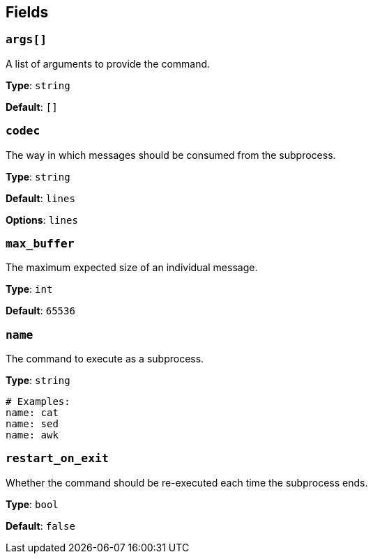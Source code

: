 // This content is autogenerated. Do not edit manually. To override descriptions, use the doc-tools CLI with the --overrides option: https://redpandadata.atlassian.net/wiki/spaces/DOC/pages/1247543314/Generate+reference+docs+for+Redpanda+Connect

== Fields

=== `args[]`

A list of arguments to provide the command.

*Type*: `string`

*Default*: `[]`

=== `codec`

The way in which messages should be consumed from the subprocess.

*Type*: `string`

*Default*: `lines`

*Options*: `lines`

=== `max_buffer`

The maximum expected size of an individual message.

*Type*: `int`

*Default*: `65536`

=== `name`

The command to execute as a subprocess.

*Type*: `string`

[source,yaml]
----
# Examples:
name: cat
name: sed
name: awk

----

=== `restart_on_exit`

Whether the command should be re-executed each time the subprocess ends.

*Type*: `bool`

*Default*: `false`


